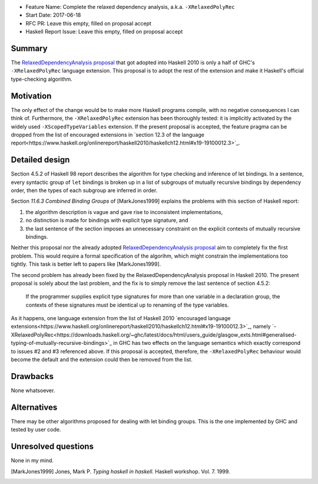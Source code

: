 - Feature Name: Complete the relaxed dependency analysis, a.k.a. ``-XRelaxedPolyRec``
- Start Date: 2017-06-18
- RFC PR: Leave this empty, filled on proposal accept
- Haskell Report Issue: Leave this empty, filled on proposal accept



#######
Summary
#######

The `RelaxedDependencyAnalysis proposal <https://prime.haskell.org/wiki/RelaxedDependencyAnalysis>`_ that got adopted
into Haskell 2010 is only a half of GHC's ``-XRelaxedPolyRec`` language extension. This proposal is to adopt the rest of
the extension and make it Haskell's official type-checking algorithm.


##########
Motivation
##########

The only effect of the change would be to make more Haskell programs compile, with no negative consequences I can think
of. Furthermore, the ``-XRelaxedPolyRec`` extension has been thoroughly tested: it is implicitly activated by the widely
used ``-XScopedTypeVariables`` extension. If the present proposal is accepted, the feature pragma can be dropped from
the list of encouraged extensions in `section 12.3 of the language
report<https://www.haskell.org/onlinereport/haskell2010/haskellch12.html#x19-19100012.3>`_.


###############
Detailed design
###############

Section 4.5.2 of Haskell 98 report describes the algorithm for type checking and inference of let bindings. In a
sentence, every syntactic group of ``let`` bindings is broken up in a list of subgroups of mutually recursive bindings
by dependency order, then the types of each subgroup are inferred in order.

Section *11.6.3 Combined Binding Groups* of [MarkJones1999] explains the problems with this section of Haskell report:

1. the algorithm description is vague and gave rise to inconsistent implementations,
2. no distinction is made for bindings with explicit type signature, and
3. the last sentence of the section imposes an unnecessary constraint on the explicit contexts of mutually recursive
   bindings.

Neither this proposal nor the already adopted `RelaxedDependencyAnalysis proposal
<https://prime.haskell.org/wiki/RelaxedDependencyAnalysis>`_ aim to completely fix the first problem. This would require
a formal specification of the algorihm, which might constrain the implementations too tightly. This task is better left
to papers like [MarkJones1999].

The second problem has already been fixed by the RelaxedDependencyAnalysis proposal in Haskell 2010. The present
proposal is solely about the last problem, and the fix is to simply remove the last sentence of section 4.5.2:

     If the programmer supplies explicit type signatures for more than one variable in a declaration group, the contexts
     of these signatures must be identical up to renaming of the type variables.

As it happens, one language extension from the list of Haskell 2010 `encouraged language
extensions<https://www.haskell.org/onlinereport/haskell2010/haskellch12.html#x19-19100012.3>`_, namely
`-XRelaxedPolyRec<https://downloads.haskell.org/~ghc/latest/docs/html/users_guide/glasgow_exts.html#generalised-typing-of-mutually-recursive-bindings>`_
in GHC has two effects on the language semantics which exactly correspond to issues #2 and #3 referenced above. If this
proposal is accepted, therefore, the ``-XRelaxedPolyRec`` behaviour would become the default and the extension could
then be removed from the list.

#########
Drawbacks
#########

None whatsoever.


############
Alternatives
############

There may be other algorithms proposed for dealing with let binding groups. This is the one implemented by GHC and
tested by user code.



####################
Unresolved questions
####################


None in my mind.

.. [MarkJones1999] Jones, Mark P. *Typing haskell in haskell.* Haskell workshop. Vol. 7. 1999.
